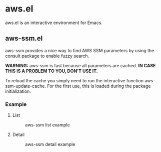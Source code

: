 * aws.el 

aws.el is an interactive environment for Emacs.

** aws-ssm.el

aws-ssm provides a nice way to find AWS SSM parameters by using the consult package to enable fuzzy search.

*WARNING:* aws-ssm is fast because all parameters are cached.
*IN CASE THIS IS A PROBLEM TO YOU, DON'T USE IT.*

To reload the cache you simply need to run the interactive function aws-ssm-update-cache.
For the first use, this is loaded during the package initialization.

*** Example

**** List

#+CAPTION: aws-ssm list example
#+NAME:   fig:AWS-SSM-LIST-EXAMPLE
#+ATTR_HTML: :width 800
[[./resources/list-example.png]]

**** Detail

#+CAPTION: aws-ssm detail example
#+NAME:   fig:AWS-SSM-DETAIL-EXAMPLE
#+ATTR_HTML: :width 700
[[./resources/detail-example.png]]


